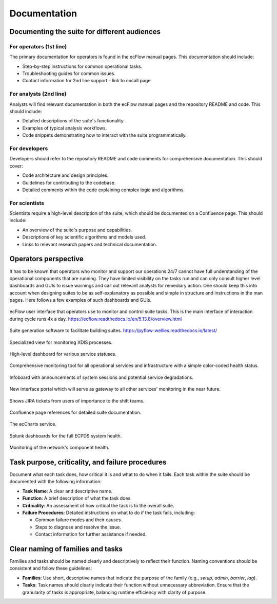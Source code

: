 Documentation
=============

Documenting the suite for different audiences
---------------------------------------------

For operators (1st line)
~~~~~~~~~~~~~~~~~~~~~~~~
The primary documentation for operators is found in the ecFlow manual pages. This documentation should include:

- Step-by-step instructions for common operational tasks.
- Troubleshooting guides for common issues.
- Contact information for 2nd line support - link to oncall page.

For analysts (2nd line)
~~~~~~~~~~~~~~~~~~~~~~~
Analysts will find relevant documentation in both the ecFlow manual pages and the repository README and code.
This should include:

- Detailed descriptions of the suite's functionality.
- Examples of typical analysis workflows.
- Code snippets demonstrating how to interact with the suite programmatically.

For developers
~~~~~~~~~~~~~~
Developers should refer to the repository README and code comments for comprehensive documentation. This should cover:

- Code architecture and design principles.
- Guidelines for contributing to the codebase.
- Detailed comments within the code explaining complex logic and algorithms.

For scientists
~~~~~~~~~~~~~~
Scientists require a high-level description of the suite, which should be documented on a Confluence page.
This should include:

- An overview of the suite's purpose and capabilities.
- Descriptions of key scientific algorithms and models used.
- Links to relevant research papers and technical documentation.

Operators perspective
---------------------
It has to be known that operators who monitor and support our operations 24/7 cannot have full understanding of the operational components that are running. They have limited visibility on the tasks run and can only consult higher level dashboards and GUIs to issue warnings and call out relevant analysts for remediary action. One should keep this into account when designing suites to be as self-explanatory as possible and simple in structure and instructions in the man pages. Here follows a few examples of such dashboards and GUIs.


.. figure:: _img/ecflow.png
   :alt: ecFlow
   :align: center
   :target: https://github.com/ecmwf/ecflow/tree/main
   :width: 50%

   ecFlow user interface that operators use to monitor and control suite tasks. This is the main interface of interaction during cycle runs 4x a day.
   https://ecflow.readthedocs.io/en/5.13.8/overview.html

.. figure:: _img/pyflow.png
   :alt: pyFlow-wellies
   :align: center
   :target: https://github.com/ecmwf/pyflow-wellies/tree/main
   :width: 50%

   Suite generation software to facilitate building suites.
   https://pyflow-wellies.readthedocs.io/latest/

.. figure:: _img/xdiss_monitor.png
   :alt: XDIS Monitor
   :align: center
   :width: 200%

   Specialized view for monitoring XDIS processes.

.. figure:: _img/service_status.png
   :alt: Service Status
   :align: center
   :target: https://status.ecmwf.int
   :width: 200%

   High-level dashboard for various service statuses.

.. figure:: _img/opsview.png
   :alt: Opsview Monitoring
   :align: center
   :width: 200%

   Comprehensive monitoring tool for all operational services and infrastructure with a simple color-coded health status.

.. figure:: _img/infoboard.png
   :alt: Service Status
   :align: center
   :width: 200%

   Infoboard with announcements of system sessions and potential service degradations.

.. figure:: _img/service_catalogue.png
   :alt: Service Status
   :align: center
   :width: 200%

   New interface portal which will serve as gateway to all other services' monitoring in the near future.

.. figure:: _img/jira.png
   :alt: Jira Integration
   :align: center
   :target: https://www.atlassian.com/software/jira
   :width: 200%

   Shows JIRA tickets from users of importance to the shift teams.

.. figure:: _img/confluence.png
   :alt: Confluence Documentation
   :align: center
   :target: https://www.atlassian.com/software/confluence
   :width: 200%

   Confluence page references for detailed suite documentation.

.. figure:: _img/eccharts.png
   :alt: ecCharts Interface
   :align: center
   :target: https://eccharts.ecmwf.int
   :width: 150%

   The ecCharts service.

.. figure:: _img/splunk_ecpds.png
   :alt: Splunk Web API
   :align: center
   :target: https://www.splunk.com
   :width: 1000%

   Splunk dashboards for the full ECPDS system health.

.. figure:: _img/open_nms.png
   :alt: HPC Open NMS
   :align: center
   :target: https://www.opennms.com
   :width: 200%

   Monitoring of the network's component health.

Task purpose, criticality, and failure procedures
-------------------------------------------------
Document what each task does, how critical it is and what to do when it fails. Each task
within the suite should be documented with the following information:

- **Task Name**: A clear and descriptive name.
- **Function**: A brief description of what the task does.
- **Criticality**: An assessment of how critical the task is to the overall suite.
- **Failure Procedures**: Detailed instructions on what to do if the task fails, including:

  - Common failure modes and their causes.
  - Steps to diagnose and resolve the issue.
  - Contact information for further assistance if needed.

Clear naming of families and tasks
----------------------------------
Families and tasks should be named clearly and descriptively to reflect their function. Naming conventions should be
consistent and follow these guidelines:

- **Families**: Use short, descriptive names that indicate the purpose of the family (e.g., `setup`, `admin`, `barrier`, `lag`).
- **Tasks**: Task names should clearly indicate their function without unnecessary abbreviation.
  Ensure that the granularity of tasks is appropriate, balancing runtime efficiency with clarity of purpose.